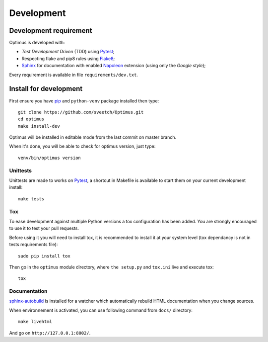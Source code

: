 .. _virtualenv: http://www.virtualenv.org
.. _pip: https://pip.pypa.io
.. _Pytest: http://pytest.org
.. _Napoleon: https://sphinxcontrib-napoleon.readthedocs.org
.. _Flake8: http://flake8.readthedocs.org
.. _Sphinx: http://www.sphinx-doc.org
.. _tox: http://tox.readthedocs.io
.. _sphinx-autobuild: https://github.com/GaretJax/sphinx-autobuild

===========
Development
===========

Development requirement
***********************

Optimus is developed with:

* *Test Development Driven* (TDD) using `Pytest`_;
* Respecting flake and pip8 rules using `Flake8`_;
* `Sphinx`_ for documentation with enabled `Napoleon`_ extension (using only the *Google style*);

Every requirement is available in file ``requirements/dev.txt``.

Install for development
***********************

First ensure you have `pip`_ and ``python-venv`` package installed then type: ::

    git clone https://github.com/sveetch/Optimus.git
    cd optimus
    make install-dev

Optimus will be installed in editable mode from the last commit on master branch.

When it's done, you will be able to check for optimus version, just type: ::

    venv/bin/optimus version

Unittests
---------

Unittests are made to works on `Pytest`_, a shortcut in Makefile is available to start them on your current development install: ::

    make tests


Tox
---

To ease development against multiple Python versions a tox configuration has been added. You are strongly encouraged to use it to test your pull requests.

Before using it you will need to install tox, it is recommended to install it at your system level (tox dependancy is not in tests requirements file): ::

    sudo pip install tox

Then go in the ``optimus`` module directory, where ``the setup.py`` and ``tox.ini`` live and execute tox: ::

    tox

Documentation
-------------

`sphinx-autobuild`_ is installed for a watcher which automatically rebuild HTML documentation when you change sources.

When environnement is activated, you can use following command from ``docs/`` directory: ::

    make livehtml

And go on ``http://127.0.0.1:8002/``.